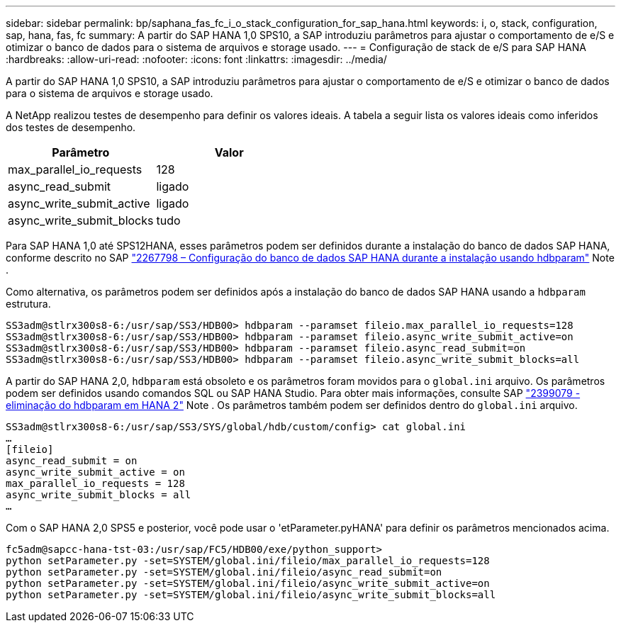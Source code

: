 ---
sidebar: sidebar 
permalink: bp/saphana_fas_fc_i_o_stack_configuration_for_sap_hana.html 
keywords: i, o, stack, configuration, sap, hana, fas, fc 
summary: A partir do SAP HANA 1,0 SPS10, a SAP introduziu parâmetros para ajustar o comportamento de e/S e otimizar o banco de dados para o sistema de arquivos e storage usado. 
---
= Configuração de stack de e/S para SAP HANA
:hardbreaks:
:allow-uri-read: 
:nofooter: 
:icons: font
:linkattrs: 
:imagesdir: ../media/


[role="lead"]
A partir do SAP HANA 1,0 SPS10, a SAP introduziu parâmetros para ajustar o comportamento de e/S e otimizar o banco de dados para o sistema de arquivos e storage usado.

A NetApp realizou testes de desempenho para definir os valores ideais. A tabela a seguir lista os valores ideais como inferidos dos testes de desempenho.

|===
| Parâmetro | Valor 


| max_parallel_io_requests | 128 


| async_read_submit | ligado 


| async_write_submit_active | ligado 


| async_write_submit_blocks | tudo 
|===
Para SAP HANA 1,0 até SPS12HANA, esses parâmetros podem ser definidos durante a instalação do banco de dados SAP HANA, conforme descrito no SAP https://launchpad.support.sap.com/["2267798 – Configuração do banco de dados SAP HANA durante a instalação usando hdbparam"^] Note .

Como alternativa, os parâmetros podem ser definidos após a instalação do banco de dados SAP HANA usando a `hdbparam` estrutura.

....
SS3adm@stlrx300s8-6:/usr/sap/SS3/HDB00> hdbparam --paramset fileio.max_parallel_io_requests=128
SS3adm@stlrx300s8-6:/usr/sap/SS3/HDB00> hdbparam --paramset fileio.async_write_submit_active=on
SS3adm@stlrx300s8-6:/usr/sap/SS3/HDB00> hdbparam --paramset fileio.async_read_submit=on
SS3adm@stlrx300s8-6:/usr/sap/SS3/HDB00> hdbparam --paramset fileio.async_write_submit_blocks=all
....
A partir do SAP HANA 2,0, `hdbparam` está obsoleto e os parâmetros foram movidos para o `global.ini` arquivo. Os parâmetros podem ser definidos usando comandos SQL ou SAP HANA Studio. Para obter mais informações, consulte SAP https://launchpad.support.sap.com/["2399079 - eliminação do hdbparam em HANA 2"^] Note . Os parâmetros também podem ser definidos dentro do `global.ini` arquivo.

....
SS3adm@stlrx300s8-6:/usr/sap/SS3/SYS/global/hdb/custom/config> cat global.ini
…
[fileio]
async_read_submit = on
async_write_submit_active = on
max_parallel_io_requests = 128
async_write_submit_blocks = all
…
....
Com o SAP HANA 2,0 SPS5 e posterior, você pode usar o 'etParameter.pyHANA' para definir os parâmetros mencionados acima.

....
fc5adm@sapcc-hana-tst-03:/usr/sap/FC5/HDB00/exe/python_support>
python setParameter.py -set=SYSTEM/global.ini/fileio/max_parallel_io_requests=128
python setParameter.py -set=SYSTEM/global.ini/fileio/async_read_submit=on
python setParameter.py -set=SYSTEM/global.ini/fileio/async_write_submit_active=on
python setParameter.py -set=SYSTEM/global.ini/fileio/async_write_submit_blocks=all
....